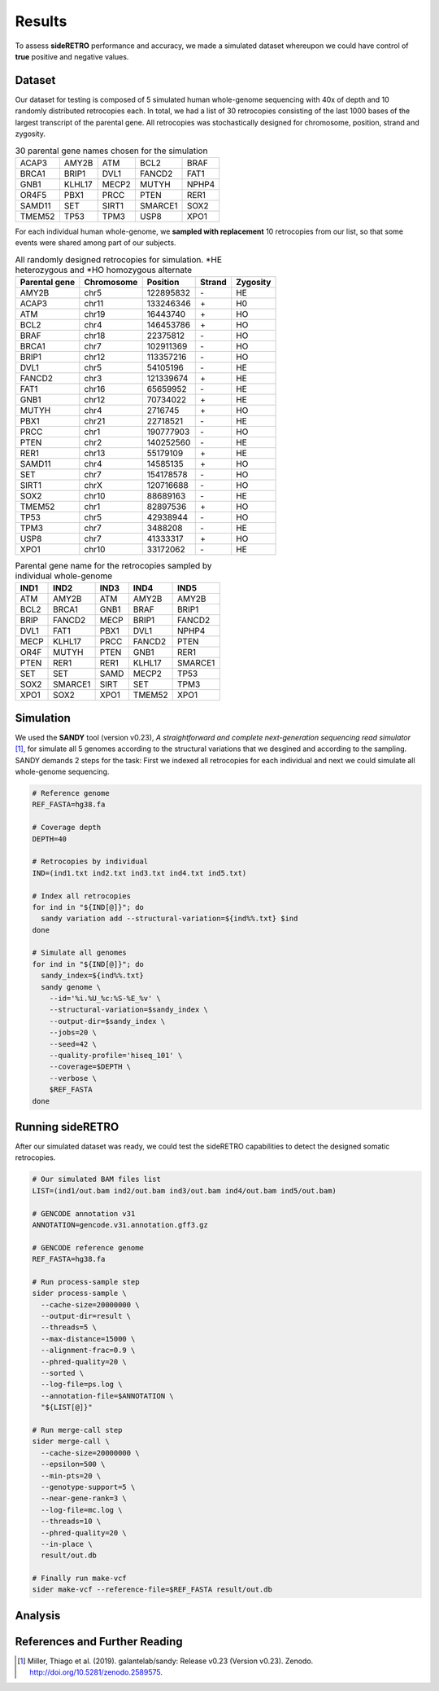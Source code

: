 .. _chap_result:

*******
Results
*******

To assess **sideRETRO** performance and accuracy, we made a simulated
dataset whereupon we could have control of **true** positive and
negative values.

Dataset
========

Our dataset for testing is composed of 5 simulated human whole-genome
sequencing with 40x of depth and 10 randomly distributed retrocopies
each. In total, we had a list of 30 retrocopies consisting of the last
1000 bases of the largest transcript of the parental gene. All retrocopies
was stochastically designed for chromosome, position, strand and zygosity.

.. table:: 30 parental gene names chosen for the simulation
   :widths: auto

   +--------+--------+-------+---------+-------+
   | ACAP3  | AMY2B  | ATM   | BCL2    | BRAF  |
   +--------+--------+-------+---------+-------+
   | BRCA1  | BRIP1  | DVL1  | FANCD2  | FAT1  |
   +--------+--------+-------+---------+-------+
   | GNB1   | KLHL17 | MECP2 | MUTYH   | NPHP4 |
   +--------+--------+-------+---------+-------+
   | OR4F5  | PBX1   | PRCC  | PTEN    | RER1  |
   +--------+--------+-------+---------+-------+
   | SAMD11 | SET    | SIRT1 | SMARCE1 | SOX2  |
   +--------+--------+-------+---------+-------+
   | TMEM52 | TP53   | TPM3  | USP8    | XPO1  |
   +--------+--------+-------+---------+-------+

For each individual human whole-genome, we **sampled with replacement**
10 retrocopies from our list, so that some events were shared among
part of our subjects.

.. table:: All randomly designed retrocopies for simulation. \*HE heterozygous
   and \*HO homozygous alternate
   :widths: auto

   +---------------+------------+-----------+--------+----------+
   | Parental gene | Chromosome | Position  | Strand | Zygosity |
   +===============+============+===========+========+==========+
   | AMY2B         | chr5       | 122895832 |  \-    | HE       |
   +---------------+------------+-----------+--------+----------+
   | ACAP3         | chr11      | 133246346 |  \+    | H0       |
   +---------------+------------+-----------+--------+----------+
   | ATM           | chr19      | 16443740  |  \+    | HO       |
   +---------------+------------+-----------+--------+----------+
   | BCL2          | chr4       | 146453786 |  \+    | HO       |
   +---------------+------------+-----------+--------+----------+
   | BRAF          | chr18      | 22375812  |  \-    | HO       |
   +---------------+------------+-----------+--------+----------+
   | BRCA1         | chr7       | 102911369 |  \-    | HO       |
   +---------------+------------+-----------+--------+----------+
   | BRIP1         | chr12      | 113357216 |  \-    | HO       |
   +---------------+------------+-----------+--------+----------+
   | DVL1          | chr5       | 54105196  |  \-    | HE       |
   +---------------+------------+-----------+--------+----------+
   | FANCD2        | chr3       | 121339674 |  \+    | HE       |
   +---------------+------------+-----------+--------+----------+
   | FAT1          | chr16      | 65659952  |  \-    | HE       |
   +---------------+------------+-----------+--------+----------+
   | GNB1          | chr12      | 70734022  |  \+    | HE       |
   +---------------+------------+-----------+--------+----------+
   | MUTYH         | chr4       | 2716745   |  \+    | HO       |
   +---------------+------------+-----------+--------+----------+
   | PBX1          | chr21      | 22718521  |  \-    | HE       |
   +---------------+------------+-----------+--------+----------+
   | PRCC          | chr1       | 190777903 |  \-    | HO       |
   +---------------+------------+-----------+--------+----------+
   | PTEN          | chr2       | 140252560 |  \-    | HE       |
   +---------------+------------+-----------+--------+----------+
   | RER1          | chr13      | 55179109  |  \+    | HE       |
   +---------------+------------+-----------+--------+----------+
   | SAMD11        | chr4       | 14585135  |  \+    | HO       |
   +---------------+------------+-----------+--------+----------+
   | SET           | chr7       | 154178578 |  \-    | HO       |
   +---------------+------------+-----------+--------+----------+
   | SIRT1         | chrX       | 120716688 |  \-    | HO       |
   +---------------+------------+-----------+--------+----------+
   | SOX2          | chr10      | 88689163  |  \-    | HE       |
   +---------------+------------+-----------+--------+----------+
   | TMEM52        | chr1       | 82897536  |  \+    | HO       |
   +---------------+------------+-----------+--------+----------+
   | TP53          | chr5       | 42938944  |  \-    | HO       |
   +---------------+------------+-----------+--------+----------+
   | TPM3          | chr7       | 3488208   |  \-    | HE       |
   +---------------+------------+-----------+--------+----------+
   | USP8          | chr7       | 41333317  |  \+    | HO       |
   +---------------+------------+-----------+--------+----------+
   | XPO1          | chr10      | 33172062  |  \-    | HE       |
   +---------------+------------+-----------+--------+----------+

.. table:: Parental gene name for the retrocopies sampled by individual whole-genome
   :widths: auto

   +-------+---------+------+--------+---------+
   | IND1  | IND2    | IND3 | IND4   | IND5    |
   +=======+=========+======+========+=========+
   | ATM   | AMY2B   | ATM  | AMY2B  | AMY2B   |
   +-------+---------+------+--------+---------+
   | BCL2  | BRCA1   | GNB1 | BRAF   | BRIP1   |
   +-------+---------+------+--------+---------+
   | BRIP  | FANCD2  | MECP | BRIP1  | FANCD2  |
   +-------+---------+------+--------+---------+
   | DVL1  | FAT1    | PBX1 | DVL1   | NPHP4   |
   +-------+---------+------+--------+---------+
   | MECP  | KLHL17  | PRCC | FANCD2 | PTEN    |
   +-------+---------+------+--------+---------+
   | OR4F  | MUTYH   | PTEN | GNB1   | RER1    |
   +-------+---------+------+--------+---------+
   | PTEN  | RER1    | RER1 | KLHL17 | SMARCE1 |
   +-------+---------+------+--------+---------+
   | SET   | SET     | SAMD | MECP2  | TP53    |
   +-------+---------+------+--------+---------+
   | SOX2  | SMARCE1 | SIRT | SET    | TPM3    |
   +-------+---------+------+--------+---------+
   | XPO1  | SOX2    | XPO1 | TMEM52 | XPO1    |
   +-------+---------+------+--------+---------+

Simulation
==========

We used the **SANDY** tool (version v0.23), *A straightforward and complete next-generation
sequencing read simulator* [1]_, for simulate all 5 genomes according to the structural
variations that we desgined and according to the sampling. SANDY demands 2 steps for the
task: First we indexed all retrocopies for each individual and next we could simulate all
whole-genome sequencing.

.. code-block:: sh

   # Reference genome
   REF_FASTA=hg38.fa

   # Coverage depth
   DEPTH=40

   # Retrocopies by individual
   IND=(ind1.txt ind2.txt ind3.txt ind4.txt ind5.txt)

   # Index all retrocopies
   for ind in "${IND[@]}"; do
     sandy variation add --structural-variation=${ind%%.txt} $ind
   done

   # Simulate all genomes
   for ind in "${IND[@]}"; do
     sandy_index=${ind%%.txt}
     sandy genome \
       --id='%i.%U_%c:%S-%E_%v' \
       --structural-variation=$sandy_index \
       --output-dir=$sandy_index \
       --jobs=20 \
       --seed=42 \
       --quality-profile='hiseq_101' \
       --coverage=$DEPTH \
       --verbose \
       $REF_FASTA
   done

Running sideRETRO
=================

After our simulated dataset was ready, we could test the sideRETRO capabilities
to detect the designed somatic retrocopies.

.. code-block:: sh

   # Our simulated BAM files list
   LIST=(ind1/out.bam ind2/out.bam ind3/out.bam ind4/out.bam ind5/out.bam)

   # GENCODE annotation v31
   ANNOTATION=gencode.v31.annotation.gff3.gz

   # GENCODE reference genome
   REF_FASTA=hg38.fa

   # Run process-sample step
   sider process-sample \
     --cache-size=20000000 \
     --output-dir=result \
     --threads=5 \
     --max-distance=15000 \
     --alignment-frac=0.9 \
     --phred-quality=20 \
     --sorted \
     --log-file=ps.log \
     --annotation-file=$ANNOTATION \
     "${LIST[@]}"

   # Run merge-call step
   sider merge-call \
     --cache-size=20000000 \
     --epsilon=500 \
     --min-pts=20 \
     --genotype-support=5 \
     --near-gene-rank=3 \
     --log-file=mc.log \
     --threads=10 \
     --phred-quality=20 \
     --in-place \
     result/out.db

   # Finally run make-vcf
   sider make-vcf --reference-file=$REF_FASTA result/out.db

Analysis
========

References and Further Reading
==============================

.. [1] Miller, Thiago et al. (2019).
   galantelab/sandy: Release v0.23 (Version v0.23).
   Zenodo. http://doi.org/10.5281/zenodo.2589575.
